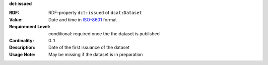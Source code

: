 .. _dataset-issued:

.. container:: dcat-attribute

   **dct:issued**

   :RDF: RDF-property ``dct:issued`` of ``dcat:Dataset``
   :Value: Date and time in `ISO-8601 <https://en.wikipedia.org/wiki/ISO_8601>`__ format
   :Requirement Level: conditional: required once the the dataset is published
   :Cardinality: 0..1
   :Description: Date of the first issuance of the dataset
   :Usage Note: May be missing if the dataset is in preparation
